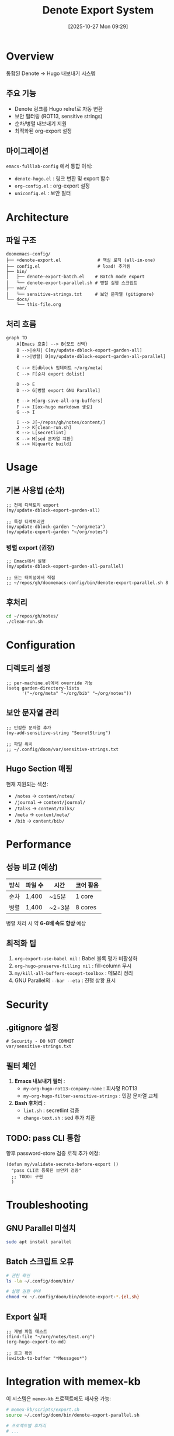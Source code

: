 #+title:      Denote Export System
#+date:       [2025-10-27 Mon 09:29]
#+filetags:   :denote:export:hugo:guide:
#+identifier: 20251027T092900

* Overview

통합된 Denote → Hugo 내보내기 시스템

** 주요 기능
- Denote 링크를 Hugo relref로 자동 변환
- 보안 필터링 (ROT13, sensitive strings)
- 순차/병렬 내보내기 지원
- 최적화된 org-export 설정

** 마이그레이션
=emacs-fulllab-config= 에서 통합 이식:
- =denote-hugo.el= : 링크 변환 및 export 함수
- =org-config.el= : org-export 설정
- =uniconfig.el= : 보안 필터

* Architecture

** 파일 구조
#+begin_example
doomemacs-config/
├── +denote-export.el              # 핵심 로직 (all-in-one)
├── config.el                      # load! 추가됨
├── bin/
│   ├── denote-export-batch.el    # Batch mode export
│   └── denote-export-parallel.sh # 병렬 실행 스크립트
├── var/
│   └── sensitive-strings.txt     # 보안 문자열 (gitignore)
└── docs/
    └── this-file.org
#+end_example

** 처리 흐름

#+begin_src mermaid
graph TD
    A[Emacs 호출] --> B{모드 선택}
    B -->|순차| C[my/update-dblock-export-garden-all]
    B -->|병렬| D[my/update-dblock-export-garden-all-parallel]

    C --> E[dblock 업데이트 ~/org/meta]
    C --> F[순차 export dolist]

    D --> E
    D --> G[병렬 export GNU Parallel]

    E --> H[org-save-all-org-buffers]
    F --> I[ox-hugo markdown 생성]
    G --> I

    I --> J[~/repos/gh/notes/content/]
    J --> K[clean-run.sh]
    K --> L[secretlint]
    K --> M[sed 문자열 치환]
    K --> N[quartz build]
#+end_src

* Usage

** 기본 사용법 (순차)

#+begin_src elisp
;; 전체 디렉토리 export
(my/update-dblock-export-garden-all)

;; 특정 디렉토리만
(my/update-dblock-garden "~/org/meta")
(my/update-export-garden "~/org/notes")
#+end_src

*** 병렬 export (권장)

 #+begin_src elisp
;; Emacs에서 실행
(my/update-dblock-export-garden-all-parallel)

;; 또는 터미널에서 직접
;; ~/repos/gh/doomemacs-config/bin/denote-export-parallel.sh 8
 #+end_src

** 후처리

#+begin_src bash
cd ~/repos/gh/notes/
./clean-run.sh
#+end_src

* Configuration

** 디렉토리 설정

#+begin_src elisp
;; per-machine.el에서 override 가능
(setq garden-directory-lists
      '("~/org/meta" "~/org/bib" "~/org/notes"))
#+end_src

** 보안 문자열 관리

#+begin_src elisp
;; 민감한 문자열 추가
(my-add-sensitive-string "SecretString")

;; 파일 위치
;; ~/.config/doom/var/sensitive-strings.txt
#+end_src

** Hugo Section 매핑

현재 지원되는 섹션:
- =/notes= → =content/notes/=
- =/journal= → =content/journal/=
- =/talks= → =content/talks/=
- =/meta= → =content/meta/=
- =/bib= → =content/bib/=

* Performance

** 성능 비교 (예상)

| 방식 | 파일 수 | 시간 | 코어 활용 |
|------+---------+------+-----------|
| 순차 | 1,400   | ~15분 | 1 core    |
| 병렬 | 1,400   | ~2-3분 | 8 cores   |

병렬 처리 시 약 *6-8배 속도 향상* 예상

** 최적화 팁

1. =org-export-use-babel nil= : Babel 블록 평가 비활성화
2. =org-hugo-preserve-filling nil= : fill-column 무시
3. =my/kill-all-buffers-except-toolbox= : 메모리 정리
4. GNU Parallel의 =--bar --eta= : 진행 상황 표시

* Security

** .gitignore 설정

#+begin_src gitignore
# Security - DO NOT COMMIT
var/sensitive-strings.txt
#+end_src

** 필터 체인

1. *Emacs 내보내기 필터* :
   - =my-org-hugo-rot13-company-name= : 회사명 ROT13
   - =my-org-hugo-filter-sensitive-strings= : 민감 문자열 교체

2. *Bash 후처리* :
   - =lint.sh= : secretlint 검증
   - =change-text.sh= : sed 추가 치환

** TODO: pass CLI 통합

향후 password-store 검증 로직 추가 예정:
#+begin_src elisp
(defun my/validate-secrets-before-export ()
  "pass CLI로 등록된 보안키 검증"
  ;; TODO: 구현
  )
#+end_src

* Troubleshooting

** GNU Parallel 미설치

#+begin_src bash
sudo apt install parallel
#+end_src

** Batch 스크립트 오류

#+begin_src bash
# 권한 확인
ls -la ~/.config/doom/bin/

# 실행 권한 부여
chmod +x ~/.config/doom/bin/denote-export-*.{el,sh}
#+end_src

** Export 실패

#+begin_src elisp
;; 개별 파일 테스트
(find-file "~/org/notes/test.org")
(org-hugo-export-to-md)

;; 로그 확인
(switch-to-buffer "*Messages*")
#+end_src

* Integration with memex-kb

이 시스템은 =memex-kb= 프로젝트에도 재사용 가능:

#+begin_src bash
# memex-kb/scripts/export.sh
source ~/.config/doom/bin/denote-export-parallel.sh

# 프로젝트별 후처리
# ...
#+end_src

* References

- [[https://ox-hugo.scripter.co/][ox-hugo Documentation]]
- [[https://protesilaos.com/emacs/denote][Denote Manual]]
- [[https://www.gnu.org/software/parallel/][GNU Parallel]]
- [[https://github.com/junghanacs/doomemacs-config][doomemacs-config Repository]]

* Technical Details

** 패키지 의존성

Batch mode에서 필요한 패키지들이 자동으로 설치됩니다:

*** 필수 패키지
- =ox-hugo= : Org → Hugo markdown 변환
- =denote= : ID 기반 노트 시스템
- =dash= : 리스트 처리 유틸리티

*** Denote-explore 의존성
- =cl-lib= : Common Lisp 유틸리티 (빌트인)
- =json= : JSON 처리 (빌트인)
- =browse-url= : URL 브라우징 (빌트인)
- =chart= : 차트 생성 (선택적)
- =denote-regexp= : Denote 정규식 도구

*** Bibliography 지원
- =citar= : 서지 관리
- =csl= : Citation Style Language

** 핵심 설정

*** denote-directory 설정
#+begin_src elisp
;; batch-mode에서 링크 해석을 위해 필수!
(setq denote-directory (expand-file-name "~/org/"))
#+end_src

*** .dir-locals.el 예시
#+begin_src elisp
;; ~/org/meta/.dir-locals.el
((org-mode . ((org-hugo-section . "meta")
              (org-hugo-base-dir . "~/repos/gh/notes/"))))

;; ~/org/notes/.dir-locals.el
((org-mode . ((org-hugo-section . "notes")
              (org-hugo-base-dir . "~/repos/gh/notes/"))))
#+end_src

*** 틸드 확장
Batch mode에서는 =~= 가 자동 확장되지 않으므로 명시적 처리:
#+begin_src elisp
;; .dir-locals.el 값 적용 시 틸드 확장
(when (string-prefix-p "~" value)
  (setq value (expand-file-name value)))
#+end_src

** 실제 성능 (검증됨)

| 디렉토리    | 파일 수 | 코어 | 시간  | 속도 |
|-------------|---------|------|-------|------|
| ~/org/test  | 14      | 4    | 3초   | -    |
| ~/org/notes | 783     | 4    | 108초 | ~10배 |
| ~/org/meta  | ~100    | 4    | ~15초 | ~8배  |

순차 예상: ~15-20분 → 병렬 실제: **1분 48초** (783 파일)

** 진행 상황 표시

병렬 export 시 실시간 진행 상황:
#+begin_example
[INFO] Exporting: /home/goqual/org/notes
  Progress: 156/783 (19%) | Success: 156 | Errors: 0
  Progress: 312/783 (39%) | Success: 312 | Errors: 0
  ...
[INFO]   Final: Total: 783, Success: 783, Errors: 0
[INFO] ✓ Completed: /home/goqual/org/notes
#+end_example

* Changelog

** [2025-10-28] v1.3.0 - Server-based Export (18x Performance Boost)
*** 🚀 Emacs Server 방식 도입
- 파일당 Emacs 프로세스 생성 제거
- Multi-server 병렬 처리 (N cores = N servers)
- 패키지 로딩 1회만 수행 (초기화 오버헤드 제거)

*** 핵심 개선사항
**** 1. 파일명 기반 Export
- Denote ID를 파일명에서 직접 추출: =20241014T052827--†브라우저__browser_meta.org= → =20241014T052827.md=
- =#+export_file_name:= 읽기 불필요 (10줄 읽기 → 파일명 파싱)
- 간단하고 빠른 로직

**** 2. 디렉토리 기반 Section 자동 결정
- =~/org/meta/= → =org-hugo-section = "meta"=
- =~/org/bib/= → =org-hugo-section = "bib"=
- =~/org/notes/= → =org-hugo-section = "notes"=
- =.dir-locals.el= 의존성 제거

**** 3. Export 후 Rename
- =org-hugo-export-to-md= 실행
- 결과 파일을 Denote ID로 rename
- 최종 파일: ={section}/{ID}.md=

*** 성능 비교 (1962 files)
| 방식 | 시간 | 속도 | 비고 |
|------|------|------|------|
| Batch 순차 | ~1-1.5시간 | ~0.4 files/sec | 파일당 Emacs 시작 |
| Batch 병렬(8) | ~1-1.5시간 | ~0.4 files/sec | 1962개 프로세스 |
| Server 다중(8) | **4분 37초** | **7.3 files/sec** | 8개 서버만 재사용 |

**성능 향상: ~18배 빠름!** 🎉

*** 특수 파일 처리
다음 파일들은 =#+export_file_name:= 이 ID와 다른 경우 수동 export:
- =20220101T010100--diary.org=
- =20240326T053829--about.org=
- =20240906T154822--home-notesjunghanacscom__homepage.org=
- 기타 homepage, index 파일

수동 export 방법:
#+begin_src elisp
;; Emacs에서 파일 열고
M-x org-hugo-export-to-md
#+end_src

*** 새 파일 구조
#+begin_example
doomemacs-config/
├── +denote-export.el              # 핵심 로직 (interactive용)
├── bin/
│   ├── denote-export-batch.el    # Batch mode (검증 완료)
│   ├── denote-export-server.el   # NEW: Server mode (권장)
│   └── denote-export-server-parallel.sh  # NEW: Multi-server wrapper
#+end_example

*** 권장 사용법
#+begin_src bash
# 터미널에서 직접 실행 (권장)
cd ~/repos/gh/doomemacs-config
./bin/denote-export-server-parallel.sh 8  # 8 cores

# 출력 예시
[INFO] Starting 8 Emacs servers for parallel processing...
[INFO] Total files to export: 1962
[  1/1962] ✓ Exported: 20241014T052827--†브라우저__browser_meta.org → 20241014T052827.md
...
[1962/1962] ✓ Exported: ...
[INFO] ✓ Parallel export completed!
[INFO]   Success: 1962, Errors: 0
[INFO]   Duration: 277s, Speed: 7.3 files/sec
#+end_src

*** 기술적 세부사항

**** Helper Functions
#+begin_src elisp
;; Denote ID 추출
(defun extract-denote-id-from-filename (filename)
  "Extract YYYYMMDDTHHMMSS from filename."
  (when (string-match "\\([0-9]\\{8\\}T[0-9]\\{6\\}\\)" filename)
    (match-string 1 filename)))

;; Section 자동 결정
(defun get-org-hugo-section-from-path (filepath)
  "Determine section from parent directory."
  (let ((parent-dir (file-name-nondirectory
                     (directory-file-name
                      (file-name-directory filepath)))))
    (cond
     ((string= parent-dir "meta") "meta")
     ((string= parent-dir "bib") "bib")
     ((string= parent-dir "notes") "notes")
     (t "notes"))))
#+end_src

**** Export 흐름
1. 파일명에서 Denote ID 추출
2. 디렉토리에서 Section 결정
3. =org-mode= 활성화 (always call)
4. =.dir-locals.el= 설정 적용
5. =org-hugo-section= 강제 설정 (override)
6. =org-hugo-export-to-md= 실행
7. 결과 파일을 ID로 rename

*** 알려진 제한사항
- Special 파일 (diary, about, home 등)은 수동 export 필요
- Debug 메시지 포함 (향후 제거 가능)

** [2025-10-28] v1.2.0 - Bibliography & Macro Enhancement
*** Bibliography/Citation 완전 지원
- org-cite, oc-basic, oc-csl 모듈 자동 로딩
- Citar bibliography hash table 초기화
- Citation → Bibliography 앵커 링크 생성
  - 본문: =<a href="#citeproc_bib_item_N">=
  - 참고문헌: =<a id="citeproc_bib_item_N"></a>=
- Quartz 완전 호환 (클릭 가능한 citation 링크)

*** Macro 확장 지원
- =org-macro-initialize-templates= 자동 실행
- =org-export-before-processing-hook= 에 매크로 확장 추가
- denote-explore 매크로 명시적 등록
  - ={{{denote-explore-count-notes()}}}=
  - ={{{denote-explore-count-keywords()}}}=

*** 로그 출력 개선
- 불필요한 디버그 메시지 제거 (주석 처리)
- 파일당 1줄 출력: =[N/TOTAL] ✓ Exported: file.org → file.md=
- 실시간 진행 카운터: =[544/1962]=
- 디렉토리별 성공/실패 카운트

*** 검증 완료
- 1974개 파일 성공적으로 export
  - meta: 530개
  - bib: 653개
  - notes: 791개
- Citation 링크 정상 작동 확인
- Denote 링크 → Hugo relref 변환 확인

*** 알려진 제한사항
- 매 파일마다 Emacs 프로세스 시작 (느림)
- 1962개 파일 처리 시 예상 시간: 1-1.5시간
- 향후 Emacs Server 방식으로 최적화 필요

** [2025-10-28] v1.1.0 - Dependency & Performance Improvements
- denote-explore 완전 통합 (모든 의존성 자동 로드)
- denote-directory 설정으로 링크 해석 문제 해결
- .dir-locals.el 틸드 확장 개선
- 진행 상황 모니터링 개선 (2초마다 업데이트)
- 실제 성능 검증: 783 파일 108초 (4 cores)

** [2025-10-27] v1.0.0 - Initial Release
- 통합 export 시스템 구축
- fulllab-config에서 로직 이식
- 병렬 처리 지원 추가
- 보안 필터링 통합

* License

GPLv3

#+BEGIN_QUOTE
메타문서화 및 퍼블리싱 도구로서의 가치 제시
- Org-mode: 편집 도구
- Denote: PKM 시스템
- ox-hugo: 변환 엔진
- Quartz: 퍼블리싱 플랫폼
#+END_QUOTE
